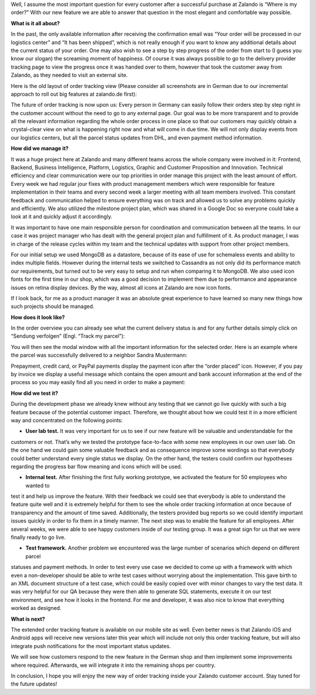 .. title: Where is my order?
.. slug: where-is-my-order
.. date: 2014/05/28 10:21:29
.. tags: feature, frontend, user-account
.. link:
.. description: “Where is my order?” is the most important question for our customers once they ordered at Zalando. With our new feature we are able to answer that question in the most elegant and comfortable way possible.
.. author: Mikhail Ostapenko
.. type: text
.. image: zalando-order-tracking.png

Well, I assume the most important question for every customer after a successful purchase at Zalando is “Where is my order?”
With our new feature we are able to answer that question in the most elegant and comfortable way possible.

.. TEASER_END


.. image:: /images/order-tracking-iconbar.png
   :alt: Order-tracking Icon-bar


**What is it all about?**

In the past, the only available information after receiving the confirmation email was “Your order will be processed in our logistics center” and “It has been shipped”,
which is not really enough if you want to know any additional details about the current status of your order.
One may also wish to see a step by step progress of the order from start to (I guess you know our slogan) the screaming moment of happiness.
Of course it was always possible to go to the delivery provider tracking page to view the progress once it was handed over to them,
however that took the customer away from Zalando, as they needed to visit an external site.

Here is the old layout of order tracking view (Please consider all screenshots are in German due to our incremental
approach to roll out big features at zalando.de first):


.. image:: /images/order-tracking-overview-old.jpg
   :alt: Order-tracking Overview-old


The future of order tracking is now upon us: Every person in Germany can easily follow their orders step by step right in the customer account without the need to go to any external page.
Our goal was to be more transparent and to provide all the relevant information regarding the whole order process in one place so that our customers may quickly obtain a crystal-clear view on what is happening right now and what will come in due time.
We will not only display events from our logistics centers, but all the parcel status updates from DHL, and even payment method information.

**How did we manage it?**

It was a huge project here at Zalando and many different teams across the whole company were involved in it: Frontend,
Backend, Business Intelligence, Platform, Logistics, Graphic and Customer Proposition and Innovation.
Technical efficiency and clear communication were our top priorities in order manage this project with the least amount of effort.
Every week we had regular jour fixes with product management members which were responsible for feature implementation in their teams and every second week a larger meeting with all team members involved.
This constant feedback and communication helped to ensure everything was on track and allowed us to solve any problems quickly and efficiently.
We also utilized the milestone project plan, which was shared in a Google Doc so everyone could take a look at it and quickly adjust it accordingly.

It was important to have one main responsible person for coordination and communication between all the teams.
In our case it was project manager who has dealt with the general project plan and fulfillment of it.
As product manager, I was in charge of the release cycles within my team and the technical updates with support from other project members.

For our initial setup we used MongoDB as a datastore, because of its ease of use for schemaless events and ability to index multiple fields.
However during the internal tests we switched to Cassandra as not only did its performance match our requirements,
but turned out to be very easy to setup and run when comparing it to MongoDB. We also used icon fonts for the first time in our shop,
which was a good decision to implement them due to performance and appearance issues on retina display devices. By the way,
almost all icons at Zalando are now icon fonts.

If I look back, for me as a product manager it was an absolute great experience to have learned so many new things how such projects should be managed.

**How does it look like?**

In the order overview you can already see what the current delivery status is and for any further details simply click on “Sendung verfolgen” (Engl. “Track my parcel”):


.. image:: /images/order-tracking-overview-new.jpg
   :alt: Order-tracking Neighbor-delivery


You will then see the modal window with all the important information for the selected order.
Here is an example where the parcel was successfully delivered to a neighbor Sandra Mustermann:


.. image:: /images/order-tracking-neighbor-delivery.jpg
   :alt: Order-tracking Neighbor-delivery


Prepayment, credit card, or PayPal payments display the payment icon after the “order placed” icon. However,
if you pay by invoice we display a useful message which contains the open amount and bank account information at the end
of the process so you may easily find all you need in order to make a payment:


.. image:: /images/order-tracking-payment-information.jpg
   :alt: Order-tracking Payment-information


**How did we test it?**

During the development phase we already knew without any testing that we cannot go live quickly with such a big feature
because of the potential customer impact. Therefore, we thought about how we could test it in a more efficient way and
concentrated on the following points:

* **User lab test.** It was very important for us to see if our new feature will be valuable and understandable for the
customers or not. That’s why we tested the prototype face-to-face with some new employees in our own user lab. On the one
hand we could gain some valuable feedback and as consequence improve some wordings so that everybody could better
understand every single status we display. On the other hand, the testers could confirm our hypotheses regarding the
progress bar flow meaning and icons which will be used.

* **Internal test.** After finishing the first fully working prototype, we activated the feature for 50 employees who wanted to
test it and help us improve the feature. With their feedback we could see that everybody is able to understand the feature
quite well and it is extremely helpful for them to see the whole order tracking information at once because of transparency
and the amount of time saved. Additionally, the testers provided bug reports so we could identify important issues quickly
in order to fix them in a timely manner. The next step was to enable the feature for all employees. After several weeks,
we were able to see happy customers inside of our testing group. It was a great sign for us that we were finally ready to go live.

* **Test framework.** Another problem we encountered was the large number of scenarios which depend on different parcel
statuses and payment methods. In order to test every use case we decided to come up with a framework with which even a
non-developer should be able to write test cases without worrying about the implementation. This gave birth to an XML
document structure of a test case, which could be easily copied over with minor changes to vary the test data. It was
very helpful for our QA because they were then able to generate SQL statements, execute it on our test environment, and
see how it looks in the frontend. For me and developer, it was also nice to know that everything worked as designed.

**What is next?**

The extended order tracking feature is available on our mobile site as well. Even better news is that Zalando iOS and
Android apps will receive new versions later this year which will include not only this order tracking feature, but
will also integrate push notifications for the most important status updates.


.. image:: /images/order-tracking-app-notification.jpg
   :alt: Order-tracking App-notification
   :width: 60%


We will see how customers respond to the new feature in the German shop and then implement some improvements where
required. Afterwards, we will integrate it into the remaining shops per country.

In conclusion, I hope you will enjoy the new way of order tracking inside your Zalando customer account.
Stay tuned for the future updates!